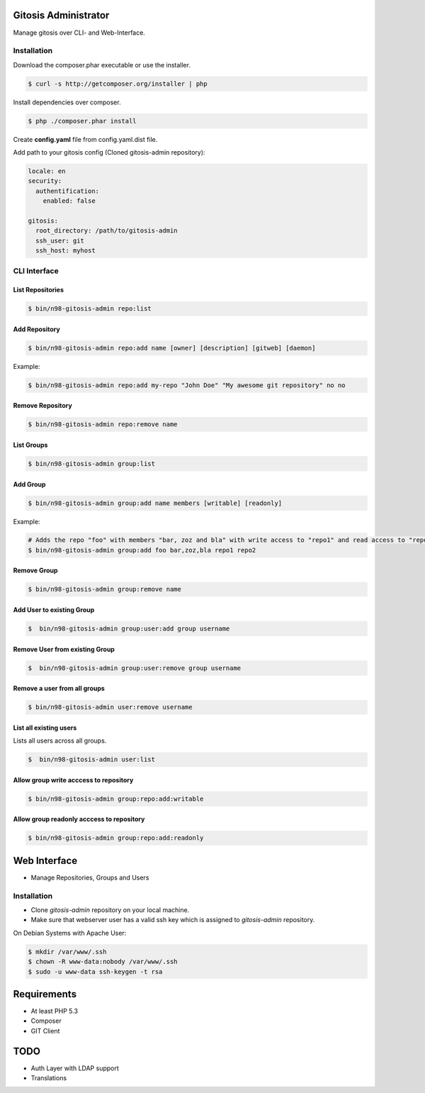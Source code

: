 Gitosis Administrator
=====================

Manage gitosis over CLI- and Web-Interface.

.. image:: https://secure.travis-ci.org/cmuench/n98-gitosis-admin.png
  :target: https://secure.travis-ci.org/cmuench/n98-gitosis-admin

Installation
------------

Download the composer.phar executable or use the installer.

.. code-block:: sh

   $ curl -s http://getcomposer.org/installer | php

Install dependencies over composer.

.. code-block:: sh

  $ php ./composer.phar install

Create **config.yaml** file from config.yaml.dist file.

Add path to your gitosis config (Cloned gitosis-admin repository):

.. code-block:: yaml

   locale: en
   security:
     authentification:
       enabled: false

   gitosis:
     root_directory: /path/to/gitosis-admin
     ssh_user: git
     ssh_host: myhost


CLI Interface
-------------

List Repositories
"""""""""""""""""

.. code-block:: sh

  $ bin/n98-gitosis-admin repo:list

Add Repository
""""""""""""""

.. code-block:: sh

  $ bin/n98-gitosis-admin repo:add name [owner] [description] [gitweb] [daemon]

Example:

.. code-block:: sh

  $ bin/n98-gitosis-admin repo:add my-repo "John Doe" "My awesome git repository" no no

Remove Repository
"""""""""""""""""

.. code-block:: sh

  $ bin/n98-gitosis-admin repo:remove name


List Groups
"""""""""""

.. code-block:: sh

  $ bin/n98-gitosis-admin group:list

Add Group
"""""""""

.. code-block:: sh

  $ bin/n98-gitosis-admin group:add name members [writable] [readonly]

Example:

.. code-block:: sh

  # Adds the repo "foo" with members "bar, zoz and bla" with write access to "repo1" and read access to "repo2"
  $ bin/n98-gitosis-admin group:add foo bar,zoz,bla repo1 repo2

Remove Group
""""""""""""

.. code-block:: sh

  $ bin/n98-gitosis-admin group:remove name

Add User to existing Group
""""""""""""""""""""""""""

.. code-block:: sh

  $  bin/n98-gitosis-admin group:user:add group username

Remove User from existing Group
"""""""""""""""""""""""""""""""

.. code-block:: sh

  $  bin/n98-gitosis-admin group:user:remove group username


Remove a user from all groups
"""""""""""""""""""""""""""""

.. code-block:: sh

  $ bin/n98-gitosis-admin user:remove username

List all existing users
"""""""""""""""""""""""

Lists all users across all groups.

.. code-block:: sh

  $  bin/n98-gitosis-admin user:list

Allow group write acccess to repository
"""""""""""""""""""""""""""""""""""""""

.. code-block:: sh

  $ bin/n98-gitosis-admin group:repo:add:writable

Allow group readonly acccess to repository
""""""""""""""""""""""""""""""""""""""""""

.. code-block:: sh

  $ bin/n98-gitosis-admin group:repo:add:readonly

Web Interface
=============

* Manage Repositories, Groups and Users

Installation
------------

* Clone `gitosis-admin` repository on your local machine.

* Make sure that webserver user has a valid ssh key which is assigned to `gitosis-admin` repository.

On Debian Systems with Apache User:

.. code-block:: sh

   $ mkdir /var/www/.ssh
   $ chown -R www-data:nobody /var/www/.ssh
   $ sudo -u www-data ssh-keygen -t rsa

Requirements
============

- At least PHP 5.3
- Composer
- GIT Client

TODO
====

* Auth Layer with LDAP support
* Translations